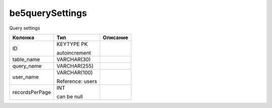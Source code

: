 be5querySettings
================

Query settings

.. list-table::
   :header-rows: 1

   * - Колонка
     - Тип
     - Описание

   * - ID
     - KEYTYPE PK

       autoincrement
     - 

   * - table_name
     - VARCHAR(30)
     - 

   * - query_name
     - VARCHAR(255)
     - 

   * - user_name
     - VARCHAR(100)

       Reference: users
     - 

   * - recordsPerPage
     - INT

       can be null
     - 

